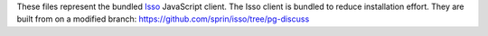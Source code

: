 These files represent the bundled `Isso`_ JavaScript
client. The Isso client is bundled to reduce installation effort. They are
built from on a modified branch:
https://github.com/sprin/isso/tree/pg-discuss

.. _Isso: http://posativ.org/isso/
